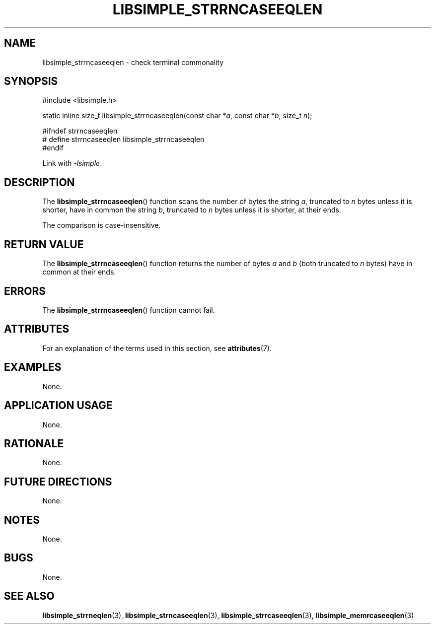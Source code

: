 .TH LIBSIMPLE_STRRNCASEEQLEN 3 2018-10-23 libsimple
.SH NAME
libsimple_strrncaseeqlen \- check terminal commonality
.SH SYNOPSIS
.nf
#include <libsimple.h>

static inline size_t libsimple_strrncaseeqlen(const char *\fIa\fP, const char *\fIb\fP, size_t \fIn\fP);

#ifndef strrncaseeqlen
# define strrncaseeqlen libsimple_strrncaseeqlen
#endif
.fi
.PP
Link with
.IR \-lsimple .
.SH DESCRIPTION
The
.BR libsimple_strrncaseeqlen ()
function scans the number of bytes the string
.IR a ,
truncated to
.I n
bytes unless it is shorter,
have in common the string
.IR b ,
truncated to
.I n
bytes unless it is shorter,
at their ends.
.PP
The comparison is case-insensitive.
.SH RETURN VALUE
The
.BR libsimple_strrncaseeqlen ()
function returns the number of bytes
.I a
and
.I b
(both truncated to
.I n
bytes) have in common at their ends.
.SH ERRORS
The
.BR libsimple_strrncaseeqlen ()
function cannot fail.
.SH ATTRIBUTES
For an explanation of the terms used in this section, see
.BR attributes (7).
.TS
allbox;
lb lb lb
l l l.
Interface	Attribute	Value
T{
.BR libsimple_strrncaseeqlen ()
T}	Thread safety	MT-Safe
T{
.BR libsimple_strrncaseeqlen ()
T}	Async-signal safety	AS-Safe
T{
.BR libsimple_strrncaseeqlen ()
T}	Async-cancel safety	AC-Safe
.TE
.SH EXAMPLES
None.
.SH APPLICATION USAGE
None.
.SH RATIONALE
None.
.SH FUTURE DIRECTIONS
None.
.SH NOTES
None.
.SH BUGS
None.
.SH SEE ALSO
.BR libsimple_strrneqlen (3),
.BR libsimple_strncaseeqlen (3),
.BR libsimple_strrcaseeqlen (3),
.BR libsimple_memrcaseeqlen (3)
